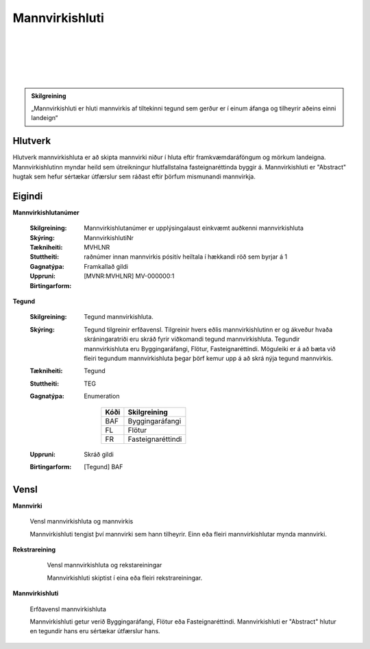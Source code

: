 Mannvirkishluti
===============

.. image:: img/mannvirkishluti.svg 
  :width: 100
  :alt: Mannvirki
  :align: left
  
|
|
|
|
|

.. admonition:: Skilgreining
    :class: skilgreining
    
    „Mannvirkishluti er hluti mannvirkis af tiltekinni tegund sem gerður er í einum áfanga og tilheyrir aðeins einni landeign“
    
Hlutverk
--------

Hlutverk mannvirkishluta er að skipta mannvirki niður í hluta eftir framkvæmdaráföngum og mörkum landeigna. Mannvirkishlutinn myndar heild sem útreikningur hlutfallstalna fasteignaréttinda byggir á. Mannvirkishluti er "Abstract" hugtak sem hefur sértækar útfærslur sem ráðast eftir þörfum mismunandi mannvirkja.

Eigindi
-------

**Mannvirkishlutanúmer**
  
  :Skilgreining:
    Mannvirkishlutanúmer er upplýsingalaust einkvæmt auðkenni mannvirkishluta
  
  :Skýring:
  
  :Tækniheiti:
    MannvirkishlutiNr
  :Stuttheiti:
    MVHLNR
    
  :Gagnatýpa:
    raðnúmer innan mannvirkis
    pósitív heiltala í hækkandi röð sem byrjar á 1 
    
  :Uppruni:
    Framkallað gildi
    
  :Birtingarform:  
    [MVNR:MVHLNR] MV-000000:1
    
**Tegund** 

  :Skilgreining:
    Tegund mannvirkishluta. 
  :Skýring:
    Tegund tilgreinir erfðavensl. Tilgreinir hvers eðlis mannvirkishlutinn er og ákveður hvaða skráningaratriði eru skráð fyrir viðkomandi tegund mannvirkishluta.    Tegundir mannvirkishluta eru Byggingaráfangi, Flötur, Fasteignaréttindi. Möguleiki er á að bæta við fleiri tegundum mannvirkishluta þegar þörf kemur upp á að skrá nýja tegund mannvirkis.
        
  :Tækniheiti:
    Tegund
   
  :Stuttheiti:
    TEG
    
  :Gagnatýpa:
    Enumeration 
    
      .. csv-table:: 
        :header: "Kóði", "Skilgreining"
        
        "BAF", "Byggingaráfangi"
        "FL", "Flötur"
        "FR", "Fasteignaréttindi"
    
  :Uppruni:
    Skráð gildi
  
  :Birtingarform:
    [Tegund] BAF

Vensl
-----

**Mannvirki**
  
  .. figure:: img/mannvirki_mannvirkishluti.svg 
    :width: 100
    :align: center
    :alt: Vensl mannvirkis og mannvirkishluta
    
    Vensl mannvirkishluta og mannvirkis
    
    Mannvirkishluti tengist því mannvirki sem hann tilheyrir. Einn eða fleiri mannvirkishlutar mynda mannvirki.

**Rekstrareining**
  
  .. figure:: img/mannvirkishluti_rekstrareining.svg 
    :width: 100
    :scale: 1000
    :alt: Sértækar útfærslur mannvirkishluta

    Vensl mannvirkishluta og rekstareiningar

    Mannvirkishluti skiptist í eina eða fleiri rekstrareiningar.

**Mannvirkishluti**
   
  .. figure:: img/mannvirkishluti_tegund.svg 
    :width: 380
    :scale: 1000
    :alt: Sértækar útfærslur mannvirkishluta
    :align: center
  
    Erfðavensl mannvirkishluta

    Mannvirkishluti getur verið Byggingaráfangi, Flötur eða Fasteignaréttindi. Mannvirkishluti er "Abstract" hlutur en tegundir hans eru sértækar útfærslur hans.
  
